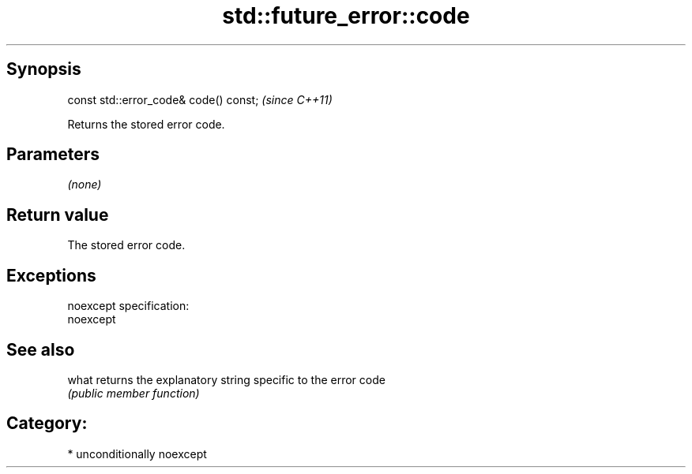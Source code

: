 .TH std::future_error::code 3 "Sep  4 2015" "2.0 | http://cppreference.com" "C++ Standard Libary"
.SH Synopsis
   const std::error_code& code() const;  \fI(since C++11)\fP

   Returns the stored error code.

.SH Parameters

   \fI(none)\fP

.SH Return value

   The stored error code.

.SH Exceptions

   noexcept specification:
   noexcept

.SH See also

   what returns the explanatory string specific to the error code
        \fI(public member function)\fP

.SH Category:

     * unconditionally noexcept
